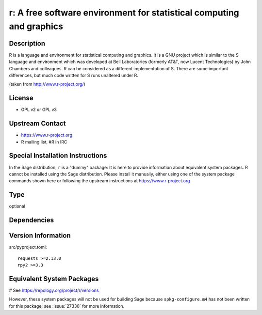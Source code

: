 .. _spkg_r:

r: A free software environment for statistical computing and graphics
=====================================================================

Description
-----------

R is a language and environment for statistical computing and graphics.
It is a GNU project which is similar to the S language and environment
which was developed at Bell Laboratories (formerly AT&T, now Lucent
Technologies) by John Chambers and colleagues. R can be considered as a
different implementation of S. There are some important differences, but
much code written for S runs unaltered under R.

(taken from http://www.r-project.org/)

License
-------

-  GPL v2 or GPL v3


Upstream Contact
----------------

-  https://www.r-project.org
-  R mailing list, #R in IRC


Special Installation Instructions
---------------------------------

In the Sage distribution, ``r`` is a "dummy" package:
It is here to provide information about equivalent system packages.
R cannot be installed using the Sage distribution.
Please install it manually, either using one of the system package
commands shown here or following the upstream instructions
at https://www.r-project.org


Type
----

optional


Dependencies
------------



Version Information
-------------------

src/pyproject.toml::

    requests >=2.13.0
    rpy2 >=3.3

Equivalent System Packages
--------------------------

.. tab:: Alpine:

   .. CODE-BLOCK:: bash

       $ apk add R-dev R

.. tab:: Arch Linux:

   .. CODE-BLOCK:: bash

       $ sudo pacman -S r

.. tab:: conda-forge:

   .. CODE-BLOCK:: bash

       $ conda install r r-essentials r-lattice

.. tab:: Debian/Ubuntu:

   .. CODE-BLOCK:: bash

       $ sudo apt-get install r-base-dev r-cran-lattice

.. tab:: Fedora/Redhat/CentOS:

   .. CODE-BLOCK:: bash

       $ sudo dnf install R R-devel

.. tab:: FreeBSD:

   .. CODE-BLOCK:: bash

       $ sudo pkg install math/R

.. tab:: Gentoo Linux:

   .. CODE-BLOCK:: bash

       $ sudo emerge dev-lang/R

.. tab:: Homebrew:

   .. CODE-BLOCK:: bash

       $ brew install r

.. tab:: MacPorts:

   No package needed.

.. tab:: Nixpkgs:

   .. CODE-BLOCK:: bash

       $ nix-env -f \'\<nixpkgs\>\' --install --attr R

.. tab:: openSUSE:

   .. CODE-BLOCK:: bash

       $ sudo zypper install R-base

.. tab:: Void Linux:

   .. CODE-BLOCK:: bash

       $ sudo xbps-install R

# See https://repology.org/project/r/versions

However, these system packages will not be used for building Sage
because ``spkg-configure.m4`` has not been written for this package;
see :issue:`27330` for more information.
